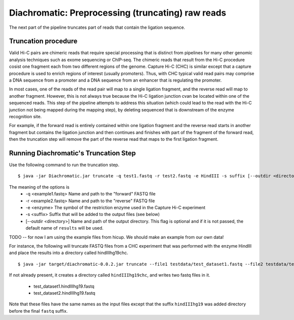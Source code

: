 
Diachromatic: Preprocessing (truncating) raw reads
========================================================================

The next part of the pipeline truncates part of reads that contain the ligation sequence.

Truncation procedure
~~~~~~~~~~~~~~~~~~~~
Valid Hi-C pairs are chimeric reads that require special processing that is distinct from
pipelines for many other genomic analysis techniques such as exome sequencing or ChIP-seq.
The chimeric reads that result from the Hi-C procedure cosist one fragment each from
two different regions of the genome. Capture Hi-C (CHC) is similar except that a capture procedure
is used to enrich regions of interest (usually promoters). Thus, with CHC typical valid
read pairs may comprise a DNA sequence from a promoter and a DNA sequence from an enhancer
that is regulating the promoter.


In most cases, one of the reads of the read pair will map
to a single ligation fragment, and the reverse read will map to another fragment.
However, this is not always true because the Hi-C ligation junction cvan be located within one of the sequenced reads.
This step of the pipeline attempts to address this situation (which could lead to the
read with the Hi-C junction not being mapped during the mapping
step), by deleting sequenced that is downstream of the enzyme recognition site.


For example, if the forward read is entirely contained within one ligation fragment and the reverse read starts in
another fragment but contains the ligation junction and then continues and finishes with part of the fragment of the forward read, then the
truncation step will remove the part of the reverse read that maps
to the first ligation fragment.

Running Diachromatic's Truncation Step
~~~~~~~~~~~~~~~~~~~~~~~~~~~~~~~~~~~~~~

Use the following command to run the truncation step. ::

    $ java -jar Diachromatic.jar truncate -q test1.fastq -r test2.fastq -e HindIII -s suffix [--outdir <directory>]

The meaning of the options is
    * -q <example1.fastq> Name and path to the "forward" FASTQ file
    * -r <example2.fastq> Name and path to the "reverse" FASTQ file
    * -e <enzyme> The symbol of the restriction enzyme used in the Capture Hi-C experiment
    * -s <suffix> Suffix that will be added to the output files (see below)
    * [--outdir <directory>] Name and path of the output directory. This flag is optional and if it is not passed, the default name of ``results`` will be used.


TODO -- for now I am using the example files from hicup. We should make an example from our
own data!

For instance, the following will truncate FASTQ files from a CHC experiment
that was performed with the enzyme HindIII and place the results into a directory
called hindIIIhg19chc. ::


    $ java -jar target/diachromatic-0.0.2.jar truncate --file1 testdata/test_dataset1.fastq --file2 testdata/test_dataset2.fastq -e HindIII -s hindIIIhg19 --outdir hindIIIhg19chc

If not already present, it creates a directory called ``hindIIIhg19chc``, and writes
two fastq files in it.

    * test_dataset1.hindIIIhg19.fastq
    * test_dataset2.hindIIIhg19.fastq

Note that these files have the same names as the input files except that the suffix ``hindIIIhg19``
was added directory before the final ``fastq`` suffix.
